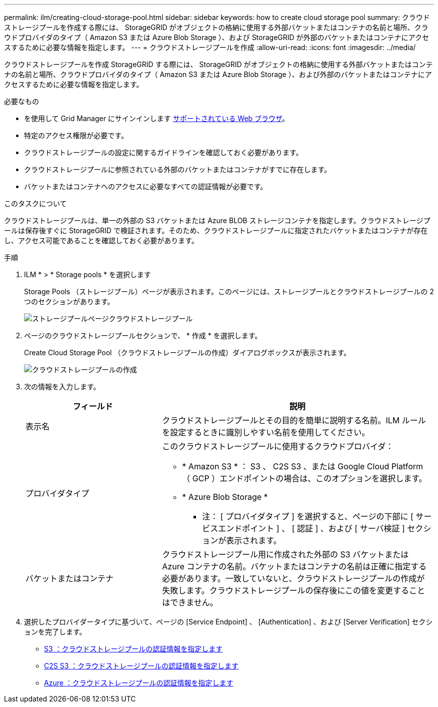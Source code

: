 ---
permalink: ilm/creating-cloud-storage-pool.html 
sidebar: sidebar 
keywords: how to create cloud storage pool 
summary: クラウドストレージプールを作成する際には、 StorageGRID がオブジェクトの格納に使用する外部バケットまたはコンテナの名前と場所、クラウドプロバイダのタイプ（ Amazon S3 または Azure Blob Storage ）、および StorageGRID が外部のバケットまたはコンテナにアクセスするために必要な情報を指定します。 
---
= クラウドストレージプールを作成
:allow-uri-read: 
:icons: font
:imagesdir: ../media/


[role="lead"]
クラウドストレージプールを作成 StorageGRID する際には、 StorageGRID がオブジェクトの格納に使用する外部バケットまたはコンテナの名前と場所、クラウドプロバイダのタイプ（ Amazon S3 または Azure Blob Storage ）、および外部のバケットまたはコンテナにアクセスするために必要な情報を指定します。

.必要なもの
* を使用して Grid Manager にサインインします xref:../admin/web-browser-requirements.adoc[サポートされている Web ブラウザ]。
* 特定のアクセス権限が必要です。
* クラウドストレージプールの設定に関するガイドラインを確認しておく必要があります。
* クラウドストレージプールに参照されている外部のバケットまたはコンテナがすでに存在します。
* バケットまたはコンテナへのアクセスに必要なすべての認証情報が必要です。


.このタスクについて
クラウドストレージプールは、単一の外部の S3 バケットまたは Azure BLOB ストレージコンテナを指定します。クラウドストレージプールは保存後すぐに StorageGRID で検証されます。そのため、クラウドストレージプールに指定されたバケットまたはコンテナが存在し、アクセス可能であることを確認しておく必要があります。

.手順
. ILM * > * Storage pools * を選択します
+
Storage Pools （ストレージプール）ページが表示されます。このページには、ストレージプールとクラウドストレージプールの 2 つのセクションがあります。

+
image::../media/storage_pools_page_cloud_storage_pool.png[ストレージプールページクラウドストレージプール]

. ページのクラウドストレージプールセクションで、 * 作成 * を選択します。
+
Create Cloud Storage Pool （クラウドストレージプールの作成）ダイアログボックスが表示されます。

+
image::../media/cloud_storage_pool_create.png[クラウドストレージプールの作成]

. 次の情報を入力します。
+
[cols="1a,2a"]
|===
| フィールド | 説明 


 a| 
表示名
 a| 
クラウドストレージプールとその目的を簡単に説明する名前。ILM ルールを設定するときに識別しやすい名前を使用してください。



 a| 
プロバイダタイプ
 a| 
このクラウドストレージプールに使用するクラウドプロバイダ：

** * Amazon S3 * ： S3 、 C2S S3 、または Google Cloud Platform （ GCP ）エンドポイントの場合は、このオプションを選択します。
** * Azure Blob Storage *


* 注： [ プロバイダタイプ ] を選択すると、ページの下部に [ サービスエンドポイント ] 、 [ 認証 ] 、および [ サーバ検証 ] セクションが表示されます。



 a| 
バケットまたはコンテナ
 a| 
クラウドストレージプール用に作成された外部の S3 バケットまたは Azure コンテナの名前。バケットまたはコンテナの名前は正確に指定する必要があります。一致していないと、クラウドストレージプールの作成が失敗します。クラウドストレージプールの保存後にこの値を変更することはできません。

|===
. 選択したプロバイダータイプに基づいて、ページの [Service Endpoint] 、 [Authentication] 、および [Server Verification] セクションを完了します。
+
** xref:s3-authentication-details-for-cloud-storage-pool.adoc[S3 ：クラウドストレージプールの認証情報を指定します]
** xref:c2s-s3-authentication-details-for-cloud-storage-pool.adoc[C2S S3 ：クラウドストレージプールの認証情報を指定します]
** xref:azure-authentication-details-for-cloud-storage-pool.adoc[Azure ：クラウドストレージプールの認証情報を指定します]



